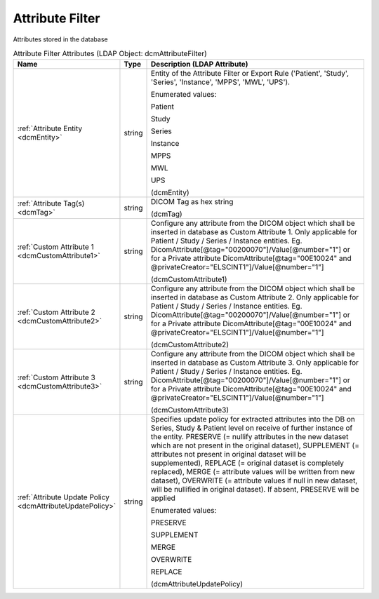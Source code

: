 Attribute Filter
================
Attributes stored in the database

.. tabularcolumns:: |p{4cm}|l|p{8cm}|
.. csv-table:: Attribute Filter Attributes (LDAP Object: dcmAttributeFilter)
    :header: Name, Type, Description (LDAP Attribute)
    :widths: 23, 7, 70

    "
    .. _dcmEntity:

    :ref:`Attribute Entity <dcmEntity>`",string,"Entity of the Attribute Filter or Export Rule ('Patient', 'Study', 'Series', 'Instance', 'MPPS', 'MWL', 'UPS').

    Enumerated values:

    Patient

    Study

    Series

    Instance

    MPPS

    MWL

    UPS

    (dcmEntity)"
    "
    .. _dcmTag:

    :ref:`Attribute Tag(s) <dcmTag>`",string,"DICOM Tag as hex string

    (dcmTag)"
    "
    .. _dcmCustomAttribute1:

    :ref:`Custom Attribute 1 <dcmCustomAttribute1>`",string,"Configure any attribute from the DICOM object which shall be inserted in database as Custom Attribute 1. Only applicable for Patient / Study / Series / Instance entities. Eg. DicomAttribute[@tag=""00200070""]/Value[@number=""1""] or for a Private attribute DicomAttribute[@tag=""00E10024"" and @privateCreator=""ELSCINT1""]/Value[@number=""1""]

    (dcmCustomAttribute1)"
    "
    .. _dcmCustomAttribute2:

    :ref:`Custom Attribute 2 <dcmCustomAttribute2>`",string,"Configure any attribute from the DICOM object which shall be inserted in database as Custom Attribute 2. Only applicable for Patient / Study / Series / Instance entities. Eg. DicomAttribute[@tag=""00200070""]/Value[@number=""1""] or for a Private attribute DicomAttribute[@tag=""00E10024"" and @privateCreator=""ELSCINT1""]/Value[@number=""1""]

    (dcmCustomAttribute2)"
    "
    .. _dcmCustomAttribute3:

    :ref:`Custom Attribute 3 <dcmCustomAttribute3>`",string,"Configure any attribute from the DICOM object which shall be inserted in database as Custom Attribute 3. Only applicable for Patient / Study / Series / Instance entities. Eg. DicomAttribute[@tag=""00200070""]/Value[@number=""1""] or for a Private attribute DicomAttribute[@tag=""00E10024"" and @privateCreator=""ELSCINT1""]/Value[@number=""1""]

    (dcmCustomAttribute3)"
    "
    .. _dcmAttributeUpdatePolicy:

    :ref:`Attribute Update Policy <dcmAttributeUpdatePolicy>`",string,"Specifies update policy for extracted attributes into the DB on Series, Study & Patient level on receive of further instance of the entity. PRESERVE (= nullify attributes in the new dataset which are not present in the original dataset), SUPPLEMENT (= attributes not present in original dataset will be supplemented), REPLACE (= original dataset is completely replaced), MERGE (= attribute values will be written from new dataset), OVERWRITE (= attribute values if null in new dataset, will be nullified in original dataset). If absent, PRESERVE will be applied

    Enumerated values:

    PRESERVE

    SUPPLEMENT

    MERGE

    OVERWRITE

    REPLACE

    (dcmAttributeUpdatePolicy)"
